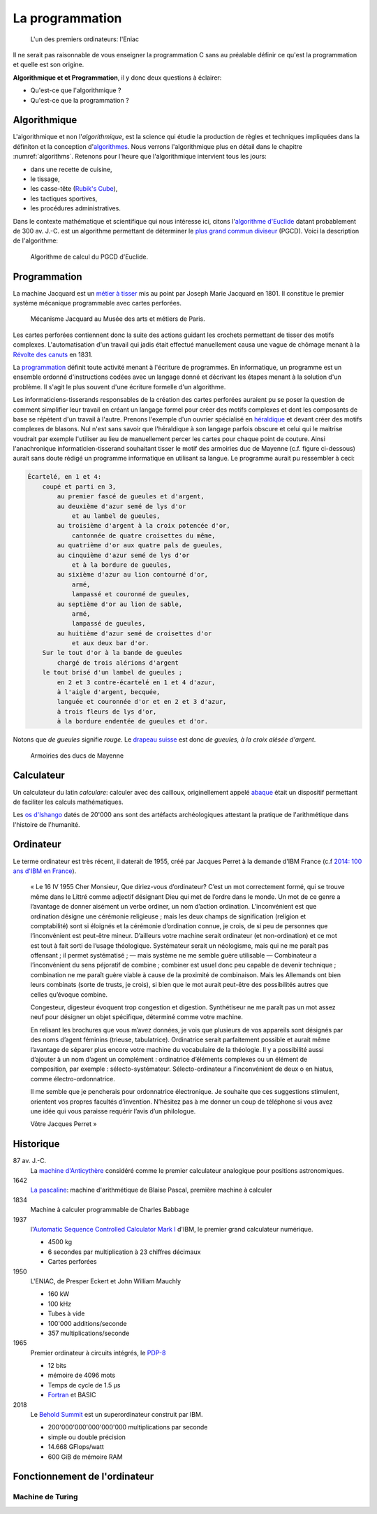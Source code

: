 ================
La programmation
================

.. figure:: ../assets/images/eniac.*

    L'un des premiers ordinateurs: l'Eniac

Il ne serait pas raisonnable de vous enseigner la programmation C sans au préalable définir ce qu'est la programmation et quelle est son origine.


**Algorithmique et et Programmation**, il y donc deux questions à éclairer:

- Qu'est-ce que l'algorithmique ?
- Qu'est-ce que la programmation ?

Algorithmique
=============

L'algorithmique et non l'*algorithmique*, est la science qui étudie la production de règles et techniques impliquées dans la définiton et la conception d'`algorithmes <https://fr.wikipedia.org/wiki/Algorithme>`__. Nous verrons l'algorithmique plus en détail dans le chapitre :numref:`algorithms`. Retenons pour l'heure que l'algorithmique intervient tous les jours:

- dans une recette de cuisine,
- le tissage,
- les casse-tête (`Rubik's Cube <https://fr.wikipedia.org/wiki/Rubik%27s_Cube>`__),
- les tactiques sportives,
- les procédures administratives.

Dans le contexte mathématique et scientifique qui nous intéresse ici, citons l'`algorithme d'Euclide <https://fr.wikipedia.org/wiki/Algorithme_d%27Euclide>`__ datant probablement de 300 av. J.-C. est un algorithme permettant de déterminer le `plus grand commun diviseur <https://fr.wikipedia.org/wiki/Plus_grand_commun_diviseur>`__ (PGCD). Voici la description de l'algorithme:

.. figure:: ../assets/figures/dist/algorithm/euclide-gcd.*

    Algorithme de calcul du PGCD d'Euclide.

.. exercise:: Algorithme d'Euclide

    Appliquer l'algorithme d'Euclide aux entrées suivantes. Que vaut :math:`a`
    , :math:`b` et :math:`r` ?

    .. math::

        a = 1260, b = 630

Programmation
=============

La machine Jacquard est un `métier à tisser <https://fr.wikipedia.org/wiki/M%C3%A9tier_%C3%A0_tisser>`__ mis au point par Joseph Marie Jacquard en 1801. Il constitue le premier système mécanique programmable avec cartes perforées.

.. figure:: https://upload.wikimedia.org/wikipedia/commons/b/b6/Jacquard_loom_p1040320.jpg
    :width: 600px

    Mécanisme Jacquard au Musée des arts et métiers de Paris.

Les cartes perforées contiennent donc la suite des actions guidant les crochets permettant de tisser des motifs complexes. L'automatisation d'un travail qui jadis était effectué manuellement causa une vague de chômage menant à la `Révolte des canuts <https://fr.wikipedia.org/wiki/R%C3%A9volte_des_canuts>`__ en 1831.

La `programmation <https://fr.wikipedia.org/wiki/Programmation_informatique>`__ définit toute activité menant à l'écriture de programmes. En informatique, un programme est un ensemble ordonné d'instructions codées avec un langage donné et décrivant les étapes menant à la solution d'un problème. Il s'agit le plus souvent d'une écriture formelle d'un algorithme.

Les informaticiens-tisserands responsables de la création des cartes perforées auraient pu se poser la question de comment simplifier leur travail en créant un langage formel pour créer des motifs complexes et dont les composants de base se répètent d'un travail à l'autre. Prenons l'exemple d'un ouvrier spécialisé en `héraldique <https://fr.wikipedia.org/wiki/H%C3%A9raldique>`__ et devant créer des motifs complexes de blasons. Nul n'est sans savoir que l'héraldique à son langage parfois obscure et celui qui le maitrise voudrait par exemple l'utiliser au lieu de manuellement percer les cartes pour chaque point de couture. Ainsi l'anachronique informaticien-tisserand souhaitant tisser le motif des armoiries duc de Mayenne (c.f. figure ci-dessous) aurait sans doute rédigé un programme informatique en utilisant sa langue. Le programme aurait pu ressembler à ceci:

.. code-block:: text

    Écartelé, en 1 et 4:
        coupé et parti en 3,
            au premier fascé de gueules et d'argent,
            au deuxième d'azur semé de lys d'or
                et au lambel de gueules,
            au troisième d'argent à la croix potencée d'or,
                cantonnée de quatre croisettes du même,
            au quatrième d'or aux quatre pals de gueules,
            au cinquième d'azur semé de lys d'or
                et à la bordure de gueules,
            au sixième d'azur au lion contourné d'or,
                armé,
                lampassé et couronné de gueules,
            au septième d'or au lion de sable,
                armé,
                lampassé de gueules,
            au huitième d'azur semé de croisettes d'or
                et aux deux bar d'or.
        Sur le tout d'or à la bande de gueules
            chargé de trois alérions d'argent
        le tout brisé d'un lambel de gueules ;
            en 2 et 3 contre-écartelé en 1 et 4 d'azur,
            à l'aigle d'argent, becquée,
            languée et couronnée d'or et en 2 et 3 d'azur,
            à trois fleurs de lys d'or,
            à la bordure endentée de gueules et d'or.

Notons que *de gueules* signifie *rouge*. Le `drapeau suisse <https://fr.wikipedia.org/wiki/Drapeau_et_armoiries_de_la_Suisse>`__ est donc *de gueules, à la croix alésée d'argent*.

.. figure:: https://upload.wikimedia.org/wikipedia/commons/2/2a/Armoiries_ducs_de_Mayenne.svg
    :width: 200px

    Armoiries des ducs de Mayenne

Calculateur
===========

Un calculateur du latin *calculare*: calculer avec des cailloux, originellement appelé `abaque <https://fr.wikipedia.org/wiki/Abaque_(calcul)>`__ était un dispositif permettant de faciliter les calculs mathématiques.

Les `os d'Ishango <https://fr.wikipedia.org/wiki/Os_d%27Ishango>`__ datés de 20'000 ans sont des artéfacts archéologiques attestant la pratique de l'arithmétique dans l'histoire de l'humanité.

Ordinateur
==========

Le terme ordinateur est très récent, il daterait de 1955, créé par Jacques Perret à la demande d'IBM France (c.f `2014: 100 ans d'IBM en France <http://centenaireibmfrance.blogspot.com/2014/04/1955-terme-ordinateur-invente-par-jacques-perret.html>`__).

    « Le 16 IV 1955
    Cher Monsieur,
    Que diriez-vous d’ordinateur? C’est un mot correctement formé, qui se trouve même dans le Littré comme adjectif désignant Dieu qui met de l’ordre dans le monde. Un mot de ce genre a l’avantage de donner aisément un verbe ordiner, un nom d’action ordination. L’inconvénient est que ordination désigne une cérémonie religieuse ; mais les deux champs de signification (religion et comptabilité) sont si éloignés et la cérémonie d’ordination connue, je crois, de si peu de personnes que l’inconvénient est peut-être mineur. D’ailleurs votre machine serait ordinateur (et non-ordination) et ce mot est tout à fait sorti de l’usage théologique. Systémateur serait un néologisme, mais qui ne me paraît pas offensant ; il permet systématisé ; — mais système ne me semble guère utilisable — Combinateur a l’inconvénient du sens péjoratif de combine ; combiner est usuel donc peu capable de devenir technique ; combination ne me paraît guère viable à cause de la proximité de combinaison. Mais les Allemands ont bien leurs combinats (sorte de trusts, je crois), si bien que le mot aurait peut-être des possibilités autres que celles qu’évoque combine.

    Congesteur, digesteur évoquent trop congestion et digestion. Synthétiseur ne me paraît pas un mot assez neuf pour désigner un objet spécifique, déterminé comme votre machine.

    En relisant les brochures que vous m’avez données, je vois que plusieurs de vos appareils sont désignés par des noms d’agent féminins (trieuse, tabulatrice). Ordinatrice serait parfaitement possible et aurait même l’avantage de séparer plus encore votre machine du vocabulaire de la théologie. Il y a possibilité aussi d’ajouter à un nom d’agent un complément : ordinatrice d’éléments complexes ou un élément de composition, par exemple : sélecto-systémateur. Sélecto-ordinateur a l’inconvénient de deux o en hiatus, comme électro-ordonnatrice.

    Il me semble que je pencherais pour ordonnatrice électronique. Je souhaite que ces suggestions stimulent, orientent vos propres facultés d’invention. N’hésitez pas à me donner un coup de téléphone si vous avez une idée qui vous paraisse requérir l’avis d’un philologue.

    Vôtre
    Jacques Perret »

Historique
==========

87 av. J.-C.
    La `machine d'Anticythère <https://fr.wikipedia.org/wiki/Machine_d%27Anticyth%C3%A8re>`__ considéré comme le premier calculateur analogique pour positions astronomiques.

1642
    `La pascaline <https://fr.wikipedia.org/wiki/Pascaline>`__: machine d'arithmétique de Blaise Pascal, première machine à calculer

1834
    Machine à calculer programmable de Charles Babbage

1937
    l'`Automatic Sequence Controlled Calculator Mark I <https://fr.wikipedia.org/wiki/Harvard_Mark_I>`__ d'IBM, le premier grand calculateur numérique.

    - 4500 kg
    - 6 secondes par multiplication à 23 chiffres décimaux
    - Cartes perforées

1950
    L'ENIAC, de Presper Eckert et John William Mauchly

    - 160 kW
    - 100 kHz
    - Tubes à vide
    - 100'000 additions/seconde
    - 357 multiplications/seconde

1965
    Premier ordinateur à circuits intégrés, le `PDP-8 <https://fr.wikipedia.org/wiki/PDP-8>`__

    - 12 bits
    - mémoire de 4096 mots
    - Temps de cycle de 1.5 µs
    - `Fortran <https://fr.wikipedia.org/wiki/Fortran>`__ et BASIC

2018
    Le `Behold Summit <https://fr.wikipedia.org/wiki/Summit_(superordinateur)>`__ est un superordinateur construit par IBM.

    - 200'000'000'000'000'000 multiplications par seconde
    - simple ou double précision
    - 14.668 GFlops/watt
    - 600 GiB de mémoire RAM

Fonctionnement de l'ordinateur
==============================

Machine de Turing
-----------------

